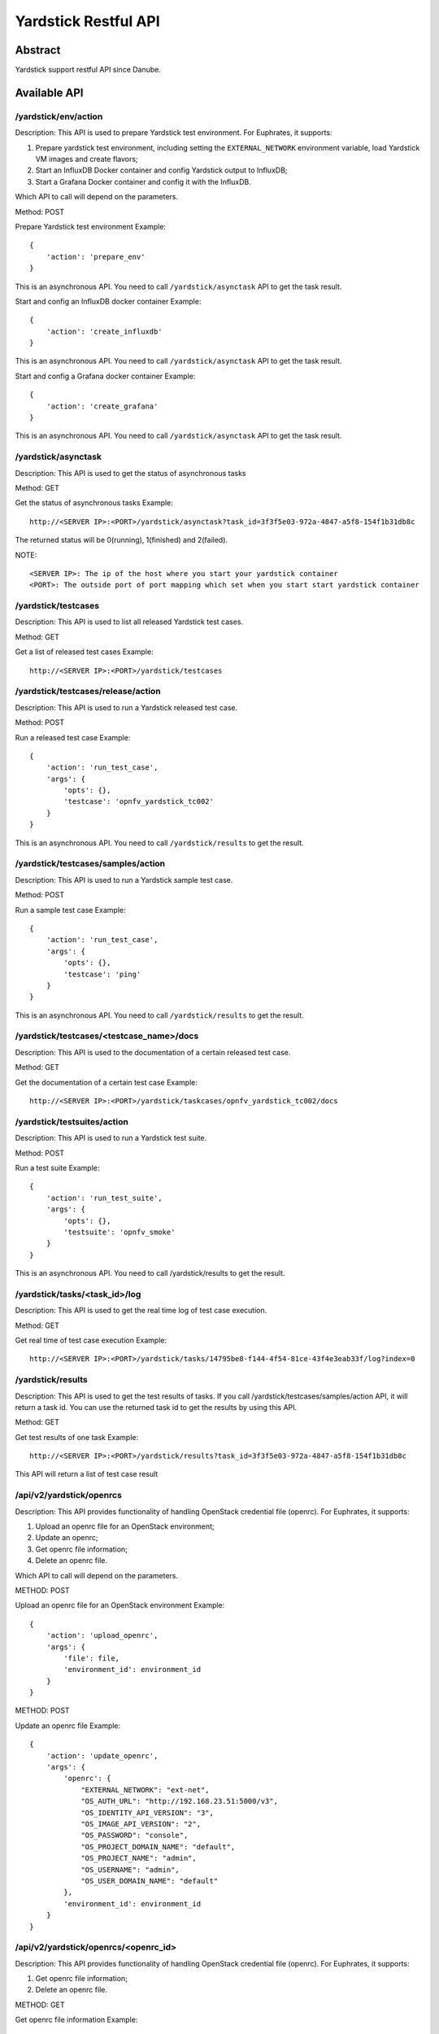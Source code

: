 .. This work is licensed under a Creative Commons Attribution 4.0 International
.. License.
.. http://creativecommons.org/licenses/by/4.0
.. (c) OPNFV, Huawei Technologies Co.,Ltd and others.

=====================
Yardstick Restful API
=====================


Abstract
========

Yardstick support restful API since Danube.


Available API
=============

/yardstick/env/action
---------------------

Description: This API is used to prepare Yardstick test environment.
For Euphrates, it supports:

1. Prepare yardstick test environment, including setting the
   ``EXTERNAL_NETWORK`` environment variable, load Yardstick VM images and
   create flavors;
2. Start an InfluxDB Docker container and config Yardstick output to InfluxDB;
3. Start a Grafana Docker container and config it with the InfluxDB.

Which API to call will depend on the parameters.


Method: POST


Prepare Yardstick test environment
Example::

    {
        'action': 'prepare_env'
    }

This is an asynchronous API. You need to call ``/yardstick/asynctask`` API to
get the task result.


Start and config an InfluxDB docker container
Example::

    {
        'action': 'create_influxdb'
    }

This is an asynchronous API. You need to call ``/yardstick/asynctask`` API to
get the task result.


Start and config a Grafana docker container
Example::

    {
        'action': 'create_grafana'
    }

This is an asynchronous API. You need to call ``/yardstick/asynctask`` API to
get the task result.


/yardstick/asynctask
--------------------

Description: This API is used to get the status of asynchronous tasks


Method: GET


Get the status of asynchronous tasks
Example::

    http://<SERVER IP>:<PORT>/yardstick/asynctask?task_id=3f3f5e03-972a-4847-a5f8-154f1b31db8c

The returned status will be 0(running), 1(finished) and 2(failed).

NOTE::

    <SERVER IP>: The ip of the host where you start your yardstick container
    <PORT>: The outside port of port mapping which set when you start start yardstick container


/yardstick/testcases
--------------------

Description: This API is used to list all released Yardstick test cases.


Method: GET


Get a list of released test cases
Example::

    http://<SERVER IP>:<PORT>/yardstick/testcases


/yardstick/testcases/release/action
-----------------------------------

Description: This API is used to run a Yardstick released test case.


Method: POST


Run a released test case
Example::

    {
        'action': 'run_test_case',
        'args': {
            'opts': {},
            'testcase': 'opnfv_yardstick_tc002'
        }
    }

This is an asynchronous API. You need to call ``/yardstick/results`` to get the
result.


/yardstick/testcases/samples/action
-----------------------------------

Description: This API is used to run a Yardstick sample test case.


Method: POST


Run a sample test case
Example::

    {
        'action': 'run_test_case',
        'args': {
            'opts': {},
            'testcase': 'ping'
        }
    }

This is an asynchronous API. You need to call ``/yardstick/results`` to get
the result.


/yardstick/testcases/<testcase_name>/docs
-----------------------------------------

Description: This API is used to the documentation of a certain released test
case.


Method: GET


Get the documentation of a certain test case
Example::

    http://<SERVER IP>:<PORT>/yardstick/taskcases/opnfv_yardstick_tc002/docs


/yardstick/testsuites/action
----------------------------

Description: This API is used to run a Yardstick test suite.


Method: POST


Run a test suite
Example::

    {
        'action': 'run_test_suite',
        'args': {
            'opts': {},
            'testsuite': 'opnfv_smoke'
        }
    }

This is an asynchronous API. You need to call /yardstick/results to get the
result.


/yardstick/tasks/<task_id>/log
------------------------------

Description: This API is used to get the real time log of test case execution.


Method: GET


Get real time of test case execution
Example::

    http://<SERVER IP>:<PORT>/yardstick/tasks/14795be8-f144-4f54-81ce-43f4e3eab33f/log?index=0


/yardstick/results
------------------

Description: This API is used to get the test results of tasks. If you call
/yardstick/testcases/samples/action API, it will return a task id. You can use
the returned task id to get the results by using this API.


Method: GET


Get test results of one task
Example::

    http://<SERVER IP>:<PORT>/yardstick/results?task_id=3f3f5e03-972a-4847-a5f8-154f1b31db8c

This API will return a list of test case result


/api/v2/yardstick/openrcs
-------------------------

Description: This API provides functionality of handling OpenStack credential
file (openrc). For Euphrates, it supports:

1. Upload an openrc file for an OpenStack environment;
2. Update an openrc;
3. Get openrc file information;
4. Delete an openrc file.

Which API to call will depend on the parameters.


METHOD: POST


Upload an openrc file for an OpenStack environment
Example::

    {
        'action': 'upload_openrc',
        'args': {
            'file': file,
            'environment_id': environment_id
        }
    }


METHOD: POST


Update an openrc file
Example::

    {
        'action': 'update_openrc',
        'args': {
            'openrc': {
                "EXTERNAL_NETWORK": "ext-net",
                "OS_AUTH_URL": "http://192.168.23.51:5000/v3",
                "OS_IDENTITY_API_VERSION": "3",
                "OS_IMAGE_API_VERSION": "2",
                "OS_PASSWORD": "console",
                "OS_PROJECT_DOMAIN_NAME": "default",
                "OS_PROJECT_NAME": "admin",
                "OS_USERNAME": "admin",
                "OS_USER_DOMAIN_NAME": "default"
            },
            'environment_id': environment_id
        }
    }


/api/v2/yardstick/openrcs/<openrc_id>
-------------------------------------

Description: This API provides functionality of handling OpenStack credential file (openrc). For Euphrates, it supports:

1. Get openrc file information;
2. Delete an openrc file.


METHOD: GET

Get openrc file information
Example::

    http://<SERVER IP>:<PORT>/api/v2/yardstick/openrcs/5g6g3e02-155a-4847-a5f8-154f1b31db8c


METHOD: DELETE


Delete openrc file
Example::

    http://<SERVER IP>:<PORT>/api/v2/yardstick/openrcs/5g6g3e02-155a-4847-a5f8-154f1b31db8c


/api/v2/yardstick/pods
----------------------

Description: This API provides functionality of handling Yardstick pod file
(pod.yaml). For Euphrates, it supports:

1. Upload a pod file;

Which API to call will depend on the parameters.


METHOD: POST


Upload a pod.yaml file
Example::

    {
        'action': 'upload_pod_file',
        'args': {
            'file': file,
            'environment_id': environment_id
        }
    }


/api/v2/yardstick/pods/<pod_id>
-------------------------------

Description: This API provides functionality of handling Yardstick pod file (pod.yaml). For Euphrates, it supports:

1. Get pod file information;
2. Delete an openrc file.

METHOD: GET

Get pod file information
Example::

    http://<SERVER IP>:<PORT>/api/v2/yardstick/pods/5g6g3e02-155a-4847-a5f8-154f1b31db8c


METHOD: DELETE

Delete openrc file
Example::

    http://<SERVER IP>:<PORT>/api/v2/yardstick/pods/5g6g3e02-155a-4847-a5f8-154f1b31db8c


/api/v2/yardstick/images
------------------------

Description: This API is used to do some work related to Yardstick VM images.
For Euphrates, it supports:

1. Load Yardstick VM images;

Which API to call will depend on the parameters.


METHOD: POST


Load VM images
Example::

    {
        'action': 'load_image',
        'args': {
            'name': 'yardstick-image'
        }
    }


/api/v2/yardstick/images/<image_id>
-----------------------------------

Description: This API is used to do some work related to Yardstick VM images. For Euphrates, it supports:

1. Get image's information;
2. Delete images

METHOD: GET

Get image information
Example::

    http://<SERVER IP>:<PORT>/api/v2/yardstick/images/5g6g3e02-155a-4847-a5f8-154f1b31db8c


METHOD: DELETE

Delete images
Example::

    http://<SERVER IP>:<PORT>/api/v2/yardstick/images/5g6g3e02-155a-4847-a5f8-154f1b31db8c


/api/v2/yardstick/tasks
-----------------------

Description: This API is used to do some work related to yardstick tasks. For
Euphrates, it supports:

1. Create a Yardstick task;

Which API to call will depend on the parameters.


METHOD: POST


Create a Yardstick task
Example::

    {
        'action': 'create_task',
            'args': {
                'name': 'task1',
                'project_id': project_id
            }
    }


/api/v2/yardstick/tasks/<task_id>
---------------------------------

Description: This API is used to do some work related to yardstick tasks. For Euphrates, it supports:

1. Add a environment to a task
2. Add a test case to a task;
3. Add a test suite to a task;
4. run a Yardstick task;
5. Get a tasks' information;
6. Delete a task.


METHOD: PUT

Add a environment to a task

Example::

    {
        'action': 'add_environment',
        'args': {
            'environment_id': 'e3cadbbb-0419-4fed-96f1-a232daa0422a'
        }
    }


METHOD: PUT

Add a test case to a task
Example::

    {
        'action': 'add_case',
        'args': {
            'case_name': 'opnfv_yardstick_tc002',
            'case_content': case_content
        }
    }



METHOD: PUT

Add a test suite to a task
Example::

    {
        'action': 'add_suite',
        'args': {
            'suite_name': 'opnfv_smoke',
            'suite_content': suite_content
        }
    }


METHOD: PUT

Run a task

Example::

    {
        'action': 'run'
    }



METHOD: GET

Get a task's information
Example::

    http://<SERVER IP>:<PORT>/api/v2/yardstick/tasks/5g6g3e02-155a-4847-a5f8-154f1b31db8c


METHOD: DELETE

Delete a task

Example::

    http://<SERVER IP>:<PORT>/api/v2/yardstick/tasks/5g6g3e02-155a-4847-a5f8-154f1b31db8c


/api/v2/yardstick/testcases
---------------------------

Description: This API is used to do some work related to Yardstick testcases.
For Euphrates, it supports:

1. Upload a test case;
2. Get all released test cases' information;

Which API to call will depend on the parameters.


METHOD: POST


Upload a test case
Example::

    {
        'action': 'upload_case',
        'args': {
            'file': file
        }
    }


METHOD: GET


Get all released test cases' information
Example::

    http://<SERVER IP>:<PORT>/api/v2/yardstick/testcases


/api/v2/yardstick/testcases/<case_name>
---------------------------------------

Description: This API is used to do some work related to yardstick testcases. For Euphrates, it supports:

1. Get certain released test case's information;
2. Delete a test case.

METHOD: GET


Get certain released test case's information
Example::

    http://<SERVER IP>:<PORT>/api/v2/yardstick/testcases/opnfv_yardstick_tc002


METHOD: DELETE


Delete a certain test case
Example::

    http://<SERVER IP>:<PORT>/api/v2/yardstick/testcases/opnfv_yardstick_tc002


/api/v2/yardstick/testsuites
----------------------------

Description: This API is used to do some work related to yardstick test suites.
For Euphrates, it supports:

1. Create a test suite;
2. Get all test suites;

Which API to call will depend on the parameters.


METHOD: POST


Create a test suite
Example::

    {
        'action': 'create_suite',
        'args': {
            'name': <suite_name>,
            'testcases': [
                'opnfv_yardstick_tc002'
            ]
        }
    }


METHOD: GET


Get all test suite
Example::

    http://<SERVER IP>:<PORT>/api/v2/yardstick/testsuites


/api/v2/yardstick/testsuites
----------------------------

Description: This API is used to do some work related to yardstick test suites. For Euphrates, it supports:

1. Get certain test suite's information;
2. Delete a test case.

METHOD: GET


Get certain test suite's information
Example::

    http://<SERVER IP>:<PORT>/api/v2/yardstick/testsuites/<suite_name>


METHOD: DELETE


Delete a certain test suite
Example::

    http://<SERVER IP>:<PORT>/api/v2/yardstick/testsuites/<suite_name>


/api/v2/yardstick/projects
--------------------------

Description: This API is used to do some work related to Yardstick test
projects. For Euphrates, it supports:

1. Create a Yardstick project;
2. Get all projects;

Which API to call will depend on the parameters.


METHOD: POST


Create a Yardstick project
Example::

    {
        'action': 'create_project',
        'args': {
            'name': 'project1'
        }
    }


METHOD: GET


Get all projects' information
Example::

    http://<SERVER IP>:<PORT>/api/v2/yardstick/projects


/api/v2/yardstick/projects
--------------------------

Description: This API is used to do some work related to yardstick test projects. For Euphrates, it supports:

1. Get certain project's information;
2. Delete a project.

METHOD: GET


Get certain project's information
Example::

    http://<SERVER IP>:<PORT>/api/v2/yardstick/projects/<project_id>


METHOD: DELETE


Delete a certain project
Example::

    http://<SERVER IP>:<PORT>/api/v2/yardstick/projects/<project_id>


/api/v2/yardstick/containers
----------------------------

Description: This API is used to do some work related to Docker containers.
For Euphrates, it supports:

1. Create a Grafana Docker container;
2. Create an InfluxDB Docker container;

Which API to call will depend on the parameters.


METHOD: POST


Create a Grafana Docker container
Example::

    {
        'action': 'create_grafana',
        'args': {
            'environment_id': <environment_id>
        }
    }


METHOD: POST


Create an InfluxDB Docker container
Example::

    {
        'action': 'create_influxdb',
        'args': {
            'environment_id': <environment_id>
        }
    }


/api/v2/yardstick/containers/<container_id>
-------------------------------------------

Description: This API is used to do some work related to Docker containers. For Euphrates, it supports:

1. Get certain container's information;
2. Delete a container.

METHOD: GET


Get certain container's information
Example::

    http://<SERVER IP>:<PORT>/api/v2/yardstick/containers/<container_id>


METHOD: DELETE


Delete a certain container
Example::

    http://<SERVER IP>:<PORT>/api/v2/yardstick/containers/<container_id>
